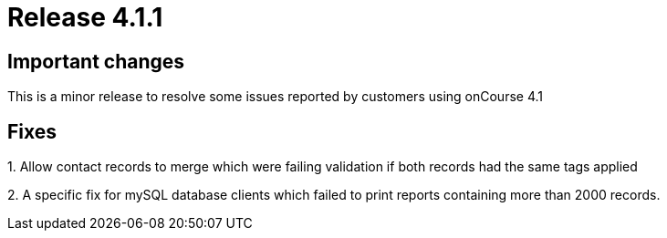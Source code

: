 = Release 4.1.1



== Important changes

This is a minor release to resolve some issues reported by customers
using onCourse 4.1

== Fixes

{empty}1. Allow contact records to merge which were failing validation
if both records had the same tags applied

{empty}2. A specific fix for mySQL database clients which failed to
print reports containing more than 2000 records.
